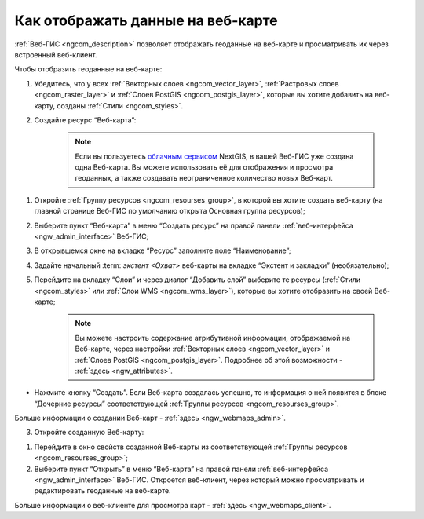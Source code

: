 .. _ngcom_webmap_create:

Как отображать данные на веб-карте
===================================

:ref:`Веб-ГИС <ngcom_description>` позволяет отображать геоданные на веб-карте и просматривать их через встроенный веб-клиент.

Чтобы отобразить геоданные на веб-карте:

1) Убедитесь, что у всех :ref:`Векторных слоев <ngcom_vector_layer>`, :ref:`Растровых слоев <ngcom_raster_layer>` и :ref:`Слоев PostGIS <ngcom_postgis_layer>`, которые вы хотите добавить на веб-карту, созданы :ref:`Стили <ngcom_styles>`.

2) Создайте ресурс “Веб-карта”:

	.. note:: 
		Если вы пользуетесь `облачным сервисом <http://nextgis.ru/>`_ NextGIS, в вашей Веб-ГИС уже создана одна Веб-карта. Вы можете использовать её для отображения и просмотра геоданных, а также создавать неограниченное количество новых Веб-карт.

#. Откройте :ref:`Группу ресурсов <ngcom_resourses_group>`, в которой вы хотите создать веб-карту (на главной странице Веб-ГИС по умолчанию открыта Основная группа ресурсов);
#. Выберите пункт “Веб-карта” в меню “Создать ресурс” на правой панели :ref:`веб-интерфейса <ngw_admin_interface>` Веб-ГИС;
#. В открывшемся окне на вкладке “Ресурс” заполните поле “Наименование”;
#. Задайте начальный :term: `экстент <Охват>` веб-карты на вкладке “Экстент и закладки” (необязательно);
#. Перейдите на вкладку “Слои” и через диалог “Добавить слой” выберите те ресурсы (:ref:`Стили <ngcom_styles>` или :ref:`Слои WMS <ngcom_wms_layer>`), которые вы хотите отобразить на своей Веб-карте;

	.. note:: 
		Вы можете настроить содержание атрибутивной информации, отображаемой на Веб-карте, через настройки :ref:`Векторных слоев <ngcom_vector_layer>` и :ref:`Слоев PostGIS <ngcom_postgis_layer>`. Подробнее об этой возможности - :ref:`здесь <ngw_attributes>`.

* Нажмите кнопку “Создать”. Если Веб-карта создалась успешно, то информация о ней появится в блоке “Дочерние ресурсы” соответствующей :ref:`Группы ресурсов <ngcom_resourses_group>`.

Больше информации о создании Веб-карт - :ref:`здесь <ngw_webmaps_admin>`.

3) Откройте созданную Веб-карту:

#. Перейдите в окно свойств созданной Веб-карты из соответствующей :ref:`Группы ресурсов <ngcom_resourses_group>`;
#. Выберите пункт “Открыть” в меню “Веб-карта” на правой панели :ref:`веб-интерфейса <ngw_admin_interface>` Веб-ГИС. Откроется веб-клиент, через который можно просматривать и редактировать геоданные на веб-карте.

Больше информации о веб-клиенте для просмотра карт - :ref:`здесь <ngw_webmaps_client>`.
